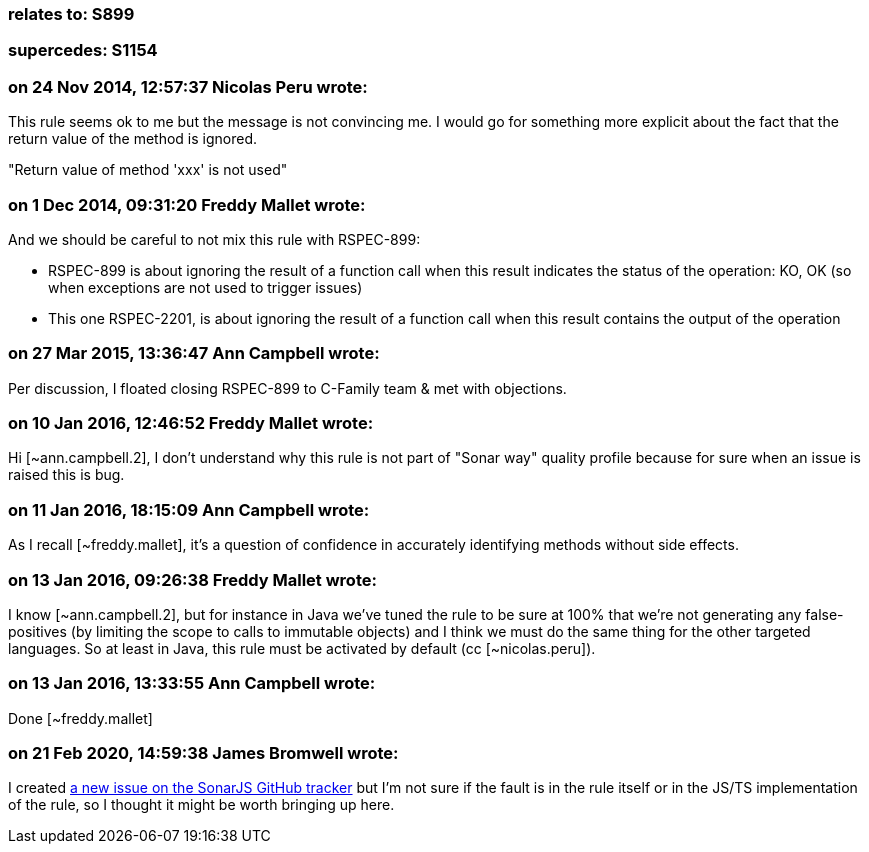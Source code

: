 === relates to: S899

=== supercedes: S1154

=== on 24 Nov 2014, 12:57:37 Nicolas Peru wrote:
This rule seems ok to me but the message is not convincing me. I would go for something more explicit about the fact that the return value of the method is ignored.

"Return value of method 'xxx' is not used" 

=== on 1 Dec 2014, 09:31:20 Freddy Mallet wrote:
And we should be careful to not mix this rule with RSPEC-899:

* RSPEC-899 is about ignoring the result of a function call when this result indicates the status of the operation: KO, OK (so when exceptions are not used to trigger issues)
* This one RSPEC-2201, is about ignoring the result of a function call when this result contains the output of the operation 

=== on 27 Mar 2015, 13:36:47 Ann Campbell wrote:
Per discussion, I floated closing RSPEC-899 to C-Family team & met with objections.

=== on 10 Jan 2016, 12:46:52 Freddy Mallet wrote:
Hi [~ann.campbell.2], I don't understand why this rule is not part of "Sonar way" quality profile because for sure when an issue is raised this is bug. 

=== on 11 Jan 2016, 18:15:09 Ann Campbell wrote:
As I recall [~freddy.mallet], it's a question of confidence in accurately identifying methods without side effects.

=== on 13 Jan 2016, 09:26:38 Freddy Mallet wrote:
I know [~ann.campbell.2], but for instance in Java we've tuned the rule to be sure at 100% that we're not generating any false-positives (by limiting the scope to calls to immutable objects) and I think we must do the same thing for the other targeted languages. So at least in Java, this rule must be activated by default (cc [~nicolas.peru]).

=== on 13 Jan 2016, 13:33:55 Ann Campbell wrote:
Done [~freddy.mallet]

=== on 21 Feb 2020, 14:59:38 James Bromwell wrote:
I created https://github.com/SonarSource/SonarJS/issues/1948[a new issue on the SonarJS GitHub tracker] but I'm not sure if the fault is in the rule itself or in the JS/TS implementation of the rule, so I thought it might be worth bringing up here.

